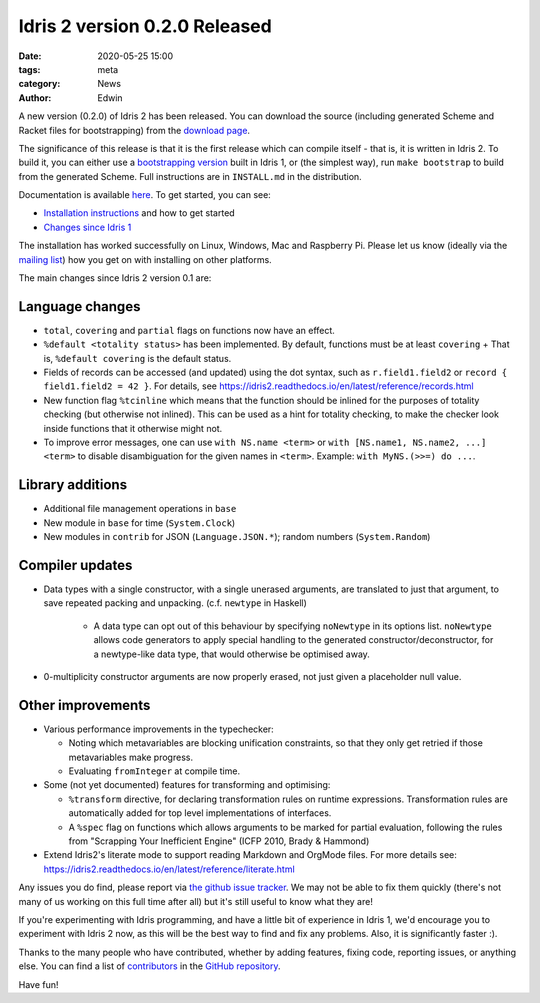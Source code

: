Idris 2 version 0.2.0 Released
##############################

:date: 2020-05-25 15:00
:tags: meta
:category: News
:author: Edwin

A new version (0.2.0) of Idris 2 has been released. You can download the source
(including generated Scheme and Racket files for bootstrapping) from the
`download page <{filename}../pages/download.rst>`_.

The significance of this release is that it is the first release which can
compile itself - that is, it is written in Idris 2. To build it, you can either
use a `bootstrapping version <https://github.com/edwinb/Idris2-boot>`_ built in
Idris 1, or (the simplest way), run ``make bootstrap`` to build from the
generated Scheme. Full instructions are in ``INSTALL.md`` in the distribution.

Documentation is available `here <https://idris2.readthedocs.org/>`_.
To get started, you can see:

* `Installation instructions <https://idris2.readthedocs.io/en/latest/tutorial/starting.html>`_
  and how to get started
* `Changes since Idris 1 <https://idris2.readthedocs.io/en/latest/updates/updates.html>`_

The installation has worked successfully on Linux, Windows, Mac and Raspberry
Pi. Please let us know (ideally via the `mailing list
<{filename}../pages/community.rst>`_) how you get on with installing on other
platforms.

The main changes since Idris 2 version 0.1 are:

Language changes
----------------

* ``total``, ``covering`` and ``partial`` flags on functions now have an effect.
* ``%default <totality status>`` has been implemented. By default, functions must
  be at least ``covering``
  + That is, ``%default covering`` is the default status.
* Fields of records can be accessed (and updated) using the dot syntax,
  such as ``r.field1.field2`` or ``record { field1.field2 = 42 }``.
  For details, see https://idris2.readthedocs.io/en/latest/reference/records.html
* New function flag ``%tcinline`` which means that the function should be
  inlined for the purposes of totality checking (but otherwise not inlined).
  This can be used as a hint for totality checking, to make the checker look
  inside functions that it otherwise might not.
* To improve error messages, one can use ``with NS.name <term>``
  or ``with [NS.name1, NS.name2, ...] <term>`` to disable disambiguation
  for the given names in ``<term>``. Example: ``with MyNS.(>>=) do ...``.

Library additions
-----------------

* Additional file management operations in ``base``
* New module in ``base`` for time (``System.Clock``)
* New modules in ``contrib`` for JSON (``Language.JSON.*``); random numbers
  (``System.Random``)

Compiler updates
----------------

* Data types with a single constructor, with a single unerased arguments,
  are translated to just that argument, to save repeated packing and unpacking.
  (c.f. ``newtype`` in Haskell)

    + A data type can opt out of this behaviour by specifying ``noNewtype`` in its
      options list. ``noNewtype`` allows code generators to apply special handling
      to the generated constructor/deconstructor, for a newtype-like data type,
      that would otherwise be optimised away.

* 0-multiplicity constructor arguments are now properly erased, not just
  given a placeholder null value.

Other improvements
------------------

* Various performance improvements in the typechecker:

  + Noting which metavariables are blocking unification constraints, so that
    they only get retried if those metavariables make progress.
  + Evaluating ``fromInteger`` at compile time.

* Some (not yet documented) features for transforming and optimising:

  + ``%transform`` directive, for declaring transformation rules on runtime
    expressions. Transformation rules are automatically added for top level
    implementations of interfaces.
  + A ``%spec`` flag on functions which allows arguments to be marked for partial
    evaluation, following the rules from "Scrapping Your Inefficient Engine"
    (ICFP 2010, Brady & Hammond)

* Extend Idris2's literate mode to support reading Markdown and OrgMode files.
  For more details see: 
  `<https://idris2.readthedocs.io/en/latest/reference/literate.html>`_

Any issues you do find, please report via
`the github issue tracker <https://github.com/idris-lang/Idris2/issues>`_.
We may not be able to fix them quickly (there's not many of us working on
this full time after all) but it's still useful to know what they are!

If you're experimenting with Idris programming, and have a little bit of
experience in Idris 1, we'd encourage you to experiment with Idris 2 now,
as this will be the best way to find and fix any problems. Also, it is
significantly faster :).

Thanks to the many people who have contributed, whether by adding features,
fixing code, reporting issues, or anything else. You can find a list of
`contributors <https://github.com/idris-lang/Idris2/blob/master/CONTRIBUTORS>`_
in the `GitHub repository <https://github.com/idris-lang/Idris2>`_.

Have fun!
